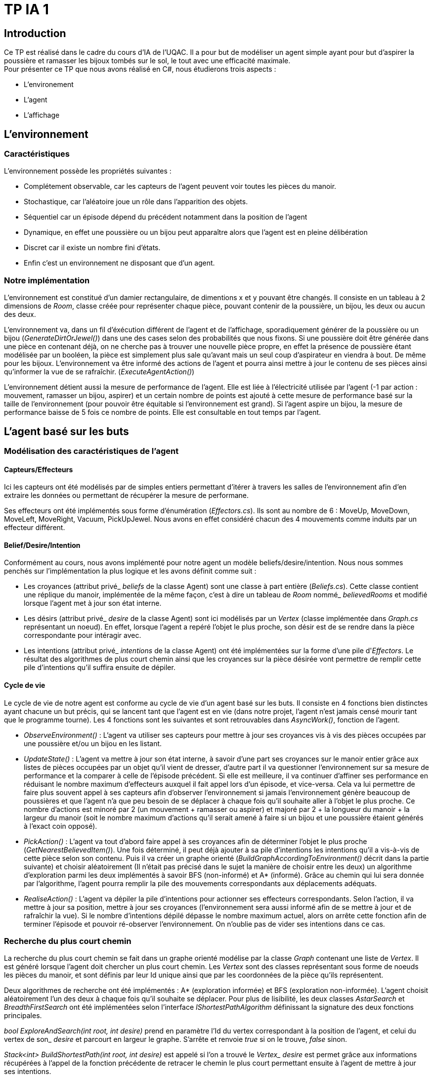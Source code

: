 = TP IA 1

:toc:
:authors: Thomas Defossez  Edouard François 

== Introduction

Ce TP est réalisé dans le cadre du cours d'IA de l'UQAC.
Il a pour but de modéliser un agent simple ayant pour but d'aspirer la 
poussière et ramasser les bijoux tombés sur le sol, le tout avec une efficacité 
maximale. +
Pour présenter ce TP que nous avons réalisé en C#, nous étudierons trois aspects :
[circle]
* L'environement
* L'agent
* L'affichage

== L'environnement

=== Caractéristiques

L'environnement possède les propriétés suivantes :

[circle]
* Complétement observable, car les capteurs de l'agent peuvent voir toutes les 
pièces du manoir.
* Stochastique, car l'aléatoire joue un rôle dans l'apparition des objets.
* Séquentiel car un épisode dépend du précédent notamment dans la position de l'agent
* Dynamique, en effet une poussière ou un bijou peut apparaître alors que l'agent
est en pleine délibération
* Discret car il existe un nombre fini d'états.
* Enfin c'est un environnement ne disposant que d'un agent.

=== Notre implémentation

L'environnement est constitué d'un damier rectangulaire, de dimentions x et y 
pouvant être changés. Il consiste en un tableau à 2 dimensions de _Room_, 
classe créée pour représenter chaque pièce, pouvant contenir de la poussière,
un bijou, les deux ou aucun des deux.

L'environnement va, dans un fil d'éxécution différent de l'agent et de 
l'affichage, sporadiquement générer de la poussière ou un bijou (_GenerateDirtOrJewel()_)
dans une des cases selon des probabilités que nous fixons.
Si une poussière doit être générée dans une pièce en contenant déjà, on ne 
cherche pas à trouver une nouvelle pièce propre, en effet la présence de poussière 
étant modélisée par un booléen, la pièce est simplement plus sale qu'avant mais 
un seul coup d'aspirateur en viendra à bout. De même pour les bijoux.
L'environnement va être informé des actions de l'agent et pourra ainsi mettre à 
jour le contenu de ses pièces ainsi qu'informer la vue de se rafraîchir. (_ExecuteAgentAction()_)

L'environnement détient aussi la mesure de performance de l'agent. Elle est liée
à l'électricité utilisée par l'agent (-1 par action : mouvement, ramasser un bijou, 
aspirer) et un certain nombre de points est ajouté à cette mesure de performance 
basé sur la taille de l'environnement (pour pouvoir être équitable si 
l'environnement est grand). Si l'agent aspire un bijou, la mesure de performance 
baisse de 5 fois ce nombre de points. Elle est consultable en tout temps par l'agent.

== L'agent basé sur les buts

=== Modélisation des caractéristiques de l'agent

==== Capteurs/Effecteurs

Ici les capteurs ont été modélisés par de simples entiers permettant d'itérer à
travers les salles de l'environnement afin d'en extraire les données ou permettant
de récupérer la mesure de performane.

Ses effecteurs ont été implémentés sous forme d'énumération (_Effectors.cs_).
Ils sont au nombre de 6 : MoveUp, MoveDown, MoveLeft, MoveRight, Vacuum, PickUpJewel.
Nous avons en effet considéré chacun des 4 mouvements comme induits par un effecteur différent.

==== Belief/Desire/Intention

Conformément au cours, nous avons implémenté pour notre agent un modèle
beliefs/desire/intention. Nous nous sommes penchés sur l'implémentation la plus logique
et les avons définit comme suit :

[circle]
* Les croyances (attribut privé_ _beliefs_ de la classe Agent) sont une classe à part
entière (_Beliefs.cs_). Cette classe contient une réplique du manoir, implémentée de la même
façon, c'est à dire un tableau de _Room_ nommé_ _believedRooms_ et modifié lorsque l'agent
met à jour son état interne.
* Les désirs (attribut privé_ _desire_ de la classe Agent) sont ici modélisés par un
_Vertex_ (classe implémentée dans _Graph.cs_ représentant un noeud). En effet, 
lorsque l'agent a repéré l'objet le plus proche, son désir est de
se rendre dans la pièce correspondante pour intéragir avec.
* Les intentions (attribut privé_ _intentions_ de la classe Agent) ont été implémentées sur la forme d'une pile d'_Effectors_. Le résultat 
des algorithmes de plus court chemin ainsi que les croyances sur la pièce désirée 
vont permettre de remplir cette pile d'intentions qu'il suffira ensuite de dépiler.

==== Cycle de vie

Le cycle de vie de notre agent est conforme au cycle de vie d'un agent basé sur les buts.
Il consiste en 4 fonctions bien distinctes ayant chacune un but précis, qui se lancent 
tant que l'agent est en vie (dans notre projet, l'agent n'est jamais censé mourir tant
que le programme tourne).
Les 4 fonctions sont les suivantes et sont retrouvables dans _AsyncWork()_, fonction de l'agent.

[circle]
* _ObserveEnvironment()_ : L'agent va utiliser ses capteurs pour mettre à jour ses
croyances vis à vis des pièces occupées par une poussière et/ou un bijou en les listant.
* _UpdateState()_ : L'agent va mettre à jour son état interne, à savoir d'une part 
ses croyances sur le manoir entier grâce aux listes de pièces occupées par un objet qu'il
vient de dresser, d'autre part il va questionner l'environnement sur sa mesure de performance
et la comparer à celle de l'épisode précédent. Si elle est meilleure, il va continuer 
d'affiner ses performance en réduisant le nombre maximum d'effecteurs auxquel il fait 
appel lors d'un épisode, et vice-versa. Cela va lui permettre de faire plus souvent 
appel à ses capteurs afin d'observer l'environnement si jamais l'environnement génère 
beaucoup de poussières et que l'agent n'a que peu besoin de se déplacer à chaque fois
qu'il souhaite aller à l'objet le plus proche. Ce nombre d'actions est minoré par 2 
(un mouvement + ramasser ou aspirer) et majoré par 
2 + la longueur du manoir
+ la largeur du manoir (soit le nombre maximum d'actions qu'il serait amené à faire
si un bijou et une poussière étaient générés à l'exact coin opposé).
* _PickAction()_ : L'agent va tout d'abord faire appel à ses croyances afin de déterminer
l'objet le plus proche (_GetNearestBelievedItem()_). Une fois déterminé, il peut déjà 
ajouter à sa pile d'intentions les intentions qu'il a vis-à-vis de cette pièce selon
son contenu. Puis il va créer un graphe orienté (_BuildGraphAccordingToEnvironment()_ 
décrit dans la partie suivante) et choisir aléatoirement (Il n'était pas précisé 
dans le sujet la manière de choisir entre les deux) un algorithme d'exploration parmi les
deux implémentés à savoir BFS (non-informé) et A* (informé). Grâce au chemin qui lui sera
donnée par l'algorithme, l'agent pourra remplir la pile des mouvements correspondants aux
déplacements adéquats.
* _RealiseAction()_ : L'agent va dépiler la pile d'intentions pour actionner ses
effecteurs correspondants. Selon l'action, il va mettre à jour sa position, mettre à jour
ses croyances (l'environnement sera aussi informé afin de se mettre à jour et de
rafraîchir la vue). Si le nombre d'intentions dépilé dépasse le nombre maximum actuel,
alors on arrête cette fonction afin de terminer l'épisode et pouvoir ré-observer l'environnement.
On n'oublie pas de vider ses intentions dans ce cas.

=== Recherche du plus court chemin

La recherche du plus court chemin se fait dans un graphe orienté modélise par la classe
_Graph_ contenant une liste de _Vertex_. Il est généré lorsque l'agent doit chercher
un plus court chemin. Les _Vertex_ sont des classes représentant sous forme de noeuds
les pièces du manoir, et sont définis par leur Id unique ainsi que par les coordonnées
de la pièce qu'ils représentent.

Deux algorithmes de recherche ont été implémentés : A* (exploration informée) et
BFS (exploration non-informée). L'agent choisit aléatoirement l'un des deux à chaque 
fois qu'il souhaite se déplacer. Pour plus de lisibilité, les deux classes _AstarSearch_
et _BreadthFirstSearch_ ont été implémentées selon l'interface _IShortestPathAlgorithm_ 
définissant la signature des deux fonctions principales.

_bool ExploreAndSearch(int root, int desire)_ prend en paramètre l'Id du vertex 
correspondant à la position de l'agent, et celui du vertex de son_ _desire_ et parcourt
en largeur le graphe. S'arrête et renvoie _true_ si on le trouve, _false_ sinon.

_Stack<int> BuildShortestPath(int root, int desire)_ est appelé si l'on a trouvé 
le _Vertex__ _desire_ est permet grâce aux informations récupérées à l'appel de la 
fonction précédente de retracer le chemin le plus court permettant ensuite à l'agent
de mettre à jour ses intentions.

L'heuristique utilisé pour A* est la simple distance mathématique entre deux pièces,
en considèrant les pièces comme des points situés sur leurs coordonnées : _HeuristicCostEstimation()_

== L'affichage

NOTE: Les images de la grille étant affichées en tant que background, nous ne 
pouvions qu'afficher une image à la fois par case, c'est ainsi que si l'agent 
passe sur une case déjà occupée par de la poussière ou un bijoux, ces images vont 
disparaître (et réaparaître lorsque l'agent change de case) sans obligatoirement
que l'agent les aient aspiré ou ramassé. +
Pour être certain que lorsque l'agent passe sur une case contenant les deux 
objets il ai bien ramassé les bijoux puis aspiré la poussière, il faut regarder
les messages de la console.